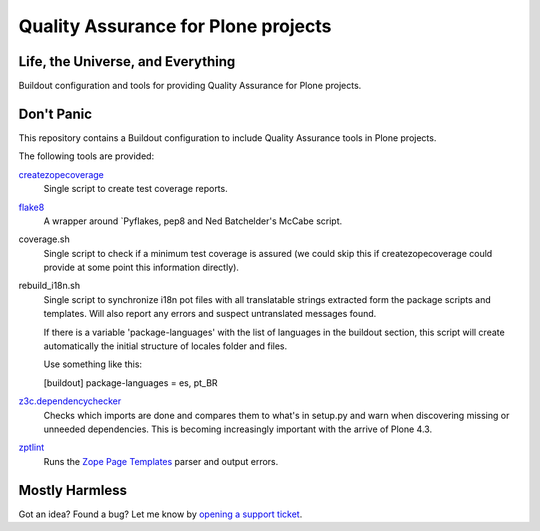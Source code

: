 ====================================
Quality Assurance for Plone projects
====================================

Life, the Universe, and Everything
----------------------------------

Buildout configuration and tools for providing Quality Assurance for Plone projects.

Don't Panic
-----------

This repository contains a Buildout configuration to include Quality Assurance
tools in Plone projects.

The following tools are provided:

`createzopecoverage`_
    Single script to create test coverage reports.

`flake8`_
    A wrapper around `Pyflakes, pep8 and Ned Batchelder's McCabe script.

coverage.sh
    Single script to check if a minimum test coverage is assured (we could
    skip this if createzopecoverage could provide at some point this
    information directly).

rebuild_i18n.sh
    Single script to synchronize i18n pot files with all translatable strings
    extracted form the package scripts and templates. Will also report any
    errors and suspect untranslated messages found.

    If there is a variable 'package-languages' with the list of languages
    in the buildout section, this script will create automatically the initial
    structure of locales folder and files.

    Use something like this:

    [buildout]
    package-languages = es, pt_BR

`z3c.dependencychecker`_
    Checks which imports are done and compares them to what's in setup.py and
    warn when discovering missing or unneeded dependencies. This is becoming
    increasingly important with the arrive of Plone 4.3.

`zptlint`_
    Runs the `Zope Page Templates`_ parser and output errors.

Mostly Harmless
---------------

Got an idea? Found a bug? Let me know by `opening a support ticket`_.

.. _`createzopecoverage`: https://pypi.python.org/pypi/createzopecoverage
.. _`flake8`: https://pypi.python.org/pypi/flake8
.. _`pep8`: https://pypi.python.org/pypi/pep8
.. _`pyflakes`: https://pypi.python.org/pypi/pyflakes
.. _`z3c.dependencychecker`: https://pypi.python.org/pypi/z3c.dependencychecker
.. _`zptlint`: https://pypi.python.org/pypi/zptlint
.. _`Zope Page Templates`: https://pypi.python.org/pypi/zope.pagetemplate
.. _`opening a support ticket`: https://github.com/hvelarde/qa/issues
